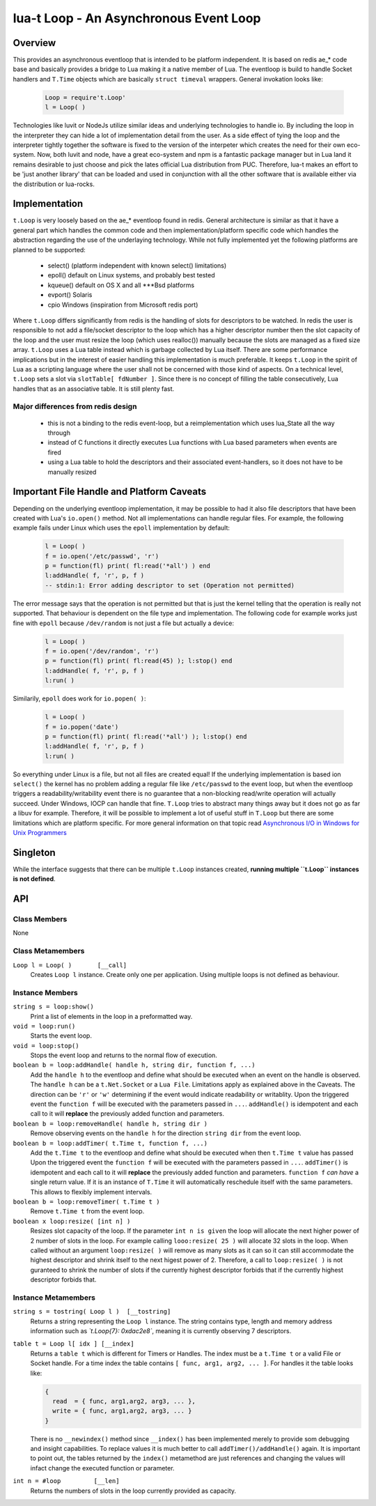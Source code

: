 lua-t Loop - An Asynchronous Event Loop
+++++++++++++++++++++++++++++++++++++++


Overview
========

This provides an asynchronous eventloop that is intended to be platform
independent.  It is based on redis ae_* code base and basically provides a
bridge to Lua making it a native member of Lua.  The eventloop is build to
handle Socket handlers and ``T.Time`` objects which are basically ``struct
timeval`` wrappers.  General invokation looks like:

  .. code:: lua

   Loop = require't.Loop'
   l = Loop( )

Technologies like luvit or NodeJs utilize similar ideas and underlying
technologies to handle io.  By including the loop in the interpreter they
can hide a lot of implementation detail from the user.  As a side effect of
tying the loop and the interpreter tightly together the software is fixed to
the version of the interpeter which creates the need for their own
eco-system.  Now, both luvit and node, have a great eco-system and npm is a
fantastic package manager but in Lua land it remains desirable to just
choose and pick the lates official Lua distribution from PUC.  Therefore,
lua-t makes an effort to be 'just another library' that can be loaded and
used in conjunction with all the other software that is available either
via the distribution or lua-rocks.


Implementation
==============

``t.Loop`` is very loosely based on the ae_* eventloop found in redis.
General architecture is similar as that it have a general part which handles
the common code and then implementation/platform specific code which handles
the abstraction regarding the use of the underlaying technology.  While not
fully implemented yet the following platforms are planned to be supported:

  - select() (platform independent with known select() limitations)
  - epoll()  default on Linux systems, and probably best tested
  - kqueue() default on OS X and all ***Bsd platforms
  - evport() Solaris
  - cpio     Windows (inspiration from Microsoft redis port)

Where ``t.Loop`` differs significantly from redis is the handling of slots
for descriptors to be watched.  In redis the user is responsible to not add
a file/socket descriptor to the loop which has a higher descriptor number
then the slot capacity of the loop and the user must resize the loop (which
uses realloc()) manually because the slots are managed as a fixed size
array.  ``t.Loop`` uses a Lua table instead which is garbage collected by
Lua itself.  There are some performance implications but in the interest of
easier handling this implementation is much preferable.  It keeps ``t.Loop``
in the spirit of Lua as a scripting language where the user shall not be
concerned with those kind of aspects.  On a technical level, ``t.Loop`` sets
a slot via ``slotTable[ fdNumber ]``.  Since there is no concept of filling
the table consecutively, Lua handles that as an associative table.  It is
still plenty fast.


Major differences from redis design
-----------------------------------

 - this is not a binding to the redis event-loop, but a reimplementation
   which uses lua_State all the way through
 - instead of C functions it directly executes Lua functions with Lua based
   parameters when events are fired
 - using a Lua table to hold the descriptors and their associated
   event-handlers, so it does not have to be manually resized


Important File Handle and Platform Caveats
==========================================

Depending on the underlying eventloop implementation, it may be possible to
had it also file descriptors that have been created with Lua's ``io.open()``
method.  Not all implementations can handle regular files.  For example, the
following example fails under Linux which uses the ``epoll`` implementation
by default:

  .. code:: lua

   l = Loop( )
   f = io.open('/etc/passwd', 'r')
   p = function(fl) print( fl:read('*all') ) end
   l:addHandle( f, 'r', p, f )
   -- stdin:1: Error adding descriptor to set (Operation not permitted)

The error message says that the operation is not permitted but that is just
the kernel telling that the operation is really not supported.  That
behaviour is dependent on the file type and implementation.  The following
code for example works just fine with ``epoll`` because ``/dev/random`` is
not just a file but actually a device:

  .. code:: lua

   l = Loop( )
   f = io.open('/dev/random', 'r')
   p = function(fl) print( fl:read(45) ); l:stop() end
   l:addHandle( f, 'r', p, f )
   l:run( )

Similarily, ``epoll`` does work for ``io.popen( )``:

  .. code:: lua

   l = Loop( )
   f = io.popen('date')
   p = function(fl) print( fl:read('*all') ); l:stop() end
   l:addHandle( f, 'r', p, f )
   l:run( )

So everything under Linux is a file, but not all files are created equal!
If the underlying implementation is based ion ``select()`` the kernel has no
problem adding a regular file like ``/etc/passwd`` to the event loop, but
when the eventloop triggers a readability/writability event there is no
guarantee that a non-blocking read/write operation will actually succeed.
Under Windows, IOCP can handle that fine.  ``T.Loop`` tries to abstract many
things away but it does not go as far a libuv for example.  Therefore, it
will be possible to implement a lot of useful stuff in ``T.Loop`` but there
are some limitations which are platform specific.  For more general
information on that topic read `Asynchronous I/O in Windows for Unix
Programmers <http://tinyclouds.org/iocp-links.html>`_


Singleton
=========

While the interface suggests that there can be multiple ``t.Loop`` instances
created, **running multiple ``t.Loop`` instances is not defined**.


API
===

Class Members
-------------

None


Class Metamembers
-----------------

``Loop l = Loop( )       [__call]``
  Creates ``Loop l`` instance.  Create only one per application.  Using
  multiple loops is not defined as behaviour.


Instance Members
----------------

``string s = loop:show()``
  Print a list of elements in the loop in a preformatted way.

``void = loop:run()``
  Starts the event loop.

``void = loop:stop()``
  Stops the event loop and returns to the normal flow of execution.

``boolean b = loop:addHandle( handle h, string dir, function f, ...)``
  Add the ``handle h`` to the eventloop and define what should be executed
  when an event on the handle is observed.  The ``handle h`` can be a
  ``t.Net.Socket`` or a ``Lua File``.  Limitations apply as explained above
  in the Caveats.  The direction can be ``'r'`` or ``'w'`` determining if
  the event would indicate readability or writablity.  Upon the triggered
  event the ``function f`` will be executed with the parameters passed in
  ``...``.  ``addHandle()`` is idempotent and each call to it will
  **replace** the previously added function and parameters.

``boolean b = loop:removeHandle( handle h, string dir )``
  Remove observing events on the ``handle h`` for the direction ``string
  dir`` from the event loop.

``boolean b = loop:addTimer( t.Time t, function f, ...)``
  Add the ``t.Time t`` to the eventloop and define what should be executed
  when then ``t.Time t`` value has passed  Upon the triggered event the
  ``function f`` will be executed with the parameters passed in ``...``.
  ``addTimer()`` is idempotent and each call to it will **replace** the
  previously added function and parameters.  ``function f`` *can have* a
  single return value.  If it is an instance of ``T.Time`` it will
  automatically reschedule itself with the same parameters.  This allows
  to flexibly implement intervals.

``boolean b = loop:removeTimer( t.Time t )``
  Remove ``t.Time t`` from the event loop.

``boolean x loop:resize( [int n] )``
  Resizes slot capacity of the loop.  If the parameter ``int n is given``
  the loop will allocate the next higher power of 2 number of slots in the
  loop.  For example calling ``looo:resize( 25 )`` will allocate 32 slots in
  the loop.  When called without an argument ``loop:resize( )`` will remove
  as many slots as it can so it can still accommodate the highest descriptor
  and shrink itself to the next higest power of 2.  Therefore, a call to
  ``loop:resize( )`` is not guranteed to shrink the number of slots if the
  currently highest descriptor forbids that if the currently highest
  descriptor forbids that.


Instance Metamembers
--------------------

``string s = tostring( Loop l )  [__tostring]``
  Returns a string representing the ``Loop l`` instance.  The string
  contains type, length and memory address information such as
  *`t.Loop{7}: 0xdac2e8`*, meaning it is currently observing 7 descriptors.

``table t = Loop l[ idx ] [__index]``
  Returns a ``table t`` which is different for Timers or Handles.  The index
  must be a ``t.Time t`` or a valid File or Socket handle. For a time index
  the table contains ``[ func, arg1, arg2, ... ]``.  For handles it the
  table looks like:
  
  .. code:: lua
  
   {
     read  = { func, arg1,arg2, arg3, ... },
     write = { func, arg1,arg2, arg3, ... }
   }
  
  There is no ``__newindex()`` method since ``__index()`` has been
  implemented merely to provide som debugging and insight capabilities.  To
  replace values it is much better to call ``addTimer()/addHandle()`` again.
  It is important to point out, the tables returned by the ``index()``
  metamethod are just references and changing the values will infact change
  the executed function or parameter.

``int n = #loop         [__len]``
  Returns the numbers of slots in the loop currently provided as capacity.
